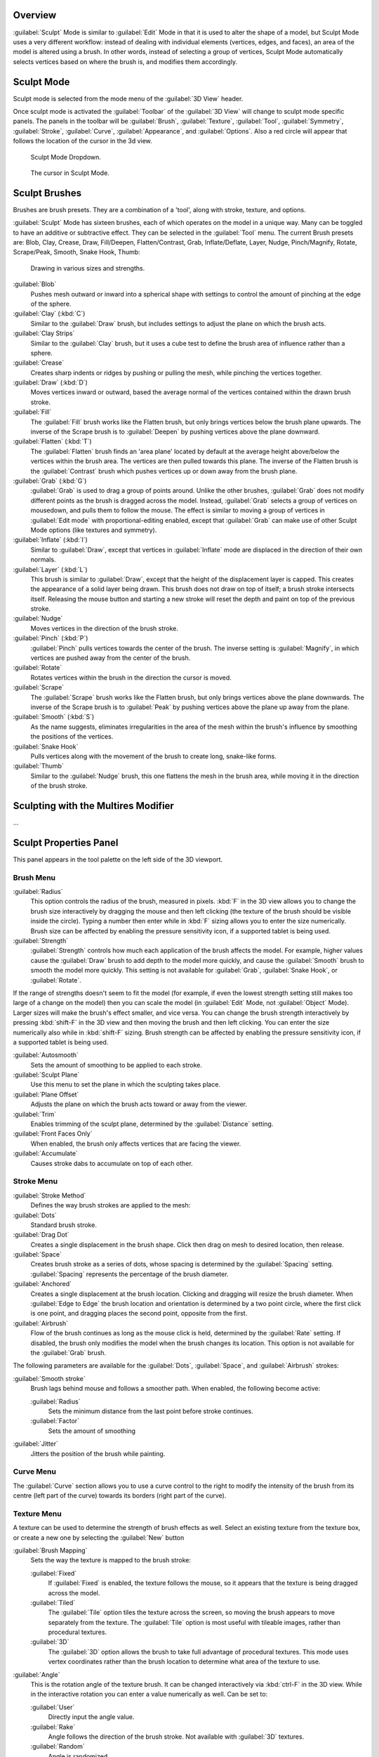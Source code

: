 
Overview
********

:guilabel:`Sculpt` Mode is similar to :guilabel:`Edit` Mode in that it is used to alter the shape of a model, but Sculpt Mode uses a very different workflow: instead of dealing with individual elements (vertices, edges, and faces), an area of the model is altered using a brush. In other words, instead of selecting a group of vertices, Sculpt Mode automatically selects vertices based on where the brush is, and modifies them accordingly.


Sculpt Mode
***********

Sculpt mode is selected from the mode menu of the :guilabel:`3D View` header.

Once sculpt mode is activated the :guilabel:`Toolbar` of the :guilabel:`3D View` will change
to sculpt mode specific panels.  The panels in the toolbar will be :guilabel:`Brush`,
:guilabel:`Texture`, :guilabel:`Tool`, :guilabel:`Symmetry`, :guilabel:`Stroke`,
:guilabel:`Curve`, :guilabel:`Appearance`, and :guilabel:`Options`.
Also a red circle will appear that follows the location of the cursor in the 3d view.


.. figure:: /images/2.5_Sculpt_mode_drop_down.jpg

   Sculpt Mode Dropdown.


.. figure:: /images/2.5_Sculpt_brush_circle.jpg

   The cursor in Sculpt Mode.


Sculpt Brushes
**************

Brushes are brush presets.  They are a combination of a 'tool', along with stroke, texture,
and options.

:guilabel:`Sculpt` Mode has sixteen brushes, each of which operates on the model in a unique way. Many can be toggled to have an additive or subtractive effect. They can be selected in the :guilabel:`Tool` menu. The current Brush presets are: Blob, Clay, Crease, Draw, Fill/Deepen, Flatten/Contrast, Grab, Inflate/Deflate, Layer, Nudge, Pinch/Magnify, Rotate, Scrape/Peak, Smooth, Snake Hook, Thumb:


.. figure:: /images/Sculpt_draw_various_size_and_strength.jpg

   Drawing in various sizes and strengths.


:guilabel:`Blob`
   Pushes mesh outward or inward into a spherical shape with settings to control the amount of pinching at the edge of the sphere.

:guilabel:`Clay` (:kbd:`C`)
   Similar to the :guilabel:`Draw` brush, but includes settings to adjust the plane on which the brush acts.

:guilabel:`Clay Strips`
   Similar to the :guilabel:`Clay` brush, but it uses a cube test to define the brush area of influence rather than a sphere.

:guilabel:`Crease`
   Creates sharp indents or ridges by pushing or pulling the mesh, while pinching the vertices together.

:guilabel:`Draw` (:kbd:`D`)
   Moves vertices inward or outward, based the average normal of the vertices contained within the drawn brush stroke.

:guilabel:`Fill`
   The :guilabel:`Fill` brush works like the Flatten brush, but only brings vertices below the brush plane upwards.  The inverse of the Scrape brush is to :guilabel:`Deepen` by pushing vertices above the plane downward.

:guilabel:`Flatten` (:kbd:`T`)
   The :guilabel:`Flatten` brush finds an 'area plane' located by default at the average height above/below the vertices within the brush area.  The vertices are then pulled towards this plane.  The inverse of the Flatten brush is the :guilabel:`Contrast` brush which pushes vertices up or down away from the brush plane.

:guilabel:`Grab` (:kbd:`G`)
   :guilabel:`Grab` is used to drag a group of points around. Unlike the other brushes, :guilabel:`Grab` does not modify different points as the brush is dragged across the model. Instead, :guilabel:`Grab` selects a group of vertices on mousedown, and pulls them to follow the mouse. The effect is similar to moving a group of vertices in :guilabel:`Edit mode` with proportional-editing enabled, except that :guilabel:`Grab` can make use of other Sculpt Mode options (like textures and symmetry).

:guilabel:`Inflate` (:kbd:`I`)
   Similar to :guilabel:`Draw`, except that vertices in :guilabel:`Inflate` mode are displaced in the direction of their own normals.

:guilabel:`Layer` (:kbd:`L`)
   This brush is similar to :guilabel:`Draw`, except that the height of the displacement layer is capped. This creates the appearance of a solid layer being drawn. This brush does not draw on top of itself; a brush stroke intersects itself. Releasing the mouse button and starting a new stroke will reset the depth and paint on top of the previous stroke.

:guilabel:`Nudge`
   Moves vertices in the direction of the brush stroke.

:guilabel:`Pinch` (:kbd:`P`)
   :guilabel:`Pinch` pulls vertices towards the center of the brush. The inverse setting is :guilabel:`Magnify`, in which vertices are pushed away from the center of the brush.

:guilabel:`Rotate`
   Rotates vertices within the brush in the direction the cursor is moved.

:guilabel:`Scrape`
   The :guilabel:`Scrape` brush works like the Flatten brush, but only brings vertices above the plane downwards.  The inverse of the Scrape brush is to :guilabel:`Peak` by pushing vertices above the plane up away from the plane.

:guilabel:`Smooth` (:kbd:`S`)
   As the name suggests, eliminates irregularities in the area of the mesh within the brush's influence by smoothing the positions of the vertices.

:guilabel:`Snake Hook`
   Pulls vertices along with the movement of the brush to create long, snake-like forms.

:guilabel:`Thumb`
   Similar to the :guilabel:`Nudge` brush, this one flattens the mesh in the brush area, while moving it in the direction of the brush stroke.


Sculpting with the Multires Modifier
************************************

...


Sculpt Properties Panel
***********************

This panel appears in the tool palette on the left side of the 3D viewport.


Brush Menu
==========

:guilabel:`Radius`
   This option controls the radius of the brush, measured in pixels. :kbd:`F` in the 3D view allows you to change the brush size interactively by dragging the mouse and then left clicking (the texture of the brush should be visible inside the circle). Typing a number then enter while in :kbd:`F` sizing allows you to enter the size numerically. Brush size can be affected by enabling the pressure sensitivity icon, if a supported tablet is being used.

:guilabel:`Strength`
   :guilabel:`Strength` controls how much each application of the brush affects the model. For example, higher values cause the :guilabel:`Draw` brush to add depth to the model more quickly, and cause the :guilabel:`Smooth` brush to smooth the model more quickly. This setting is not available for :guilabel:`Grab`, :guilabel:`Snake Hook`, or :guilabel:`Rotate`.

If the range of strengths doesn't seem to fit the model (for example,
if even the lowest strength setting still makes too large of a change on the model)
then you can scale the model (in :guilabel:`Edit` Mode, not :guilabel:`Object` Mode).
Larger sizes will make the brush's effect smaller, and vice versa. You can change the brush
strength interactively by pressing :kbd:`shift-F` in the 3D view and then moving the
brush and then left clicking.
You can enter the size numerically also while in :kbd:`shift-F` sizing.
Brush strength can be affected by enabling the pressure sensitivity icon,
if a supported tablet is being used.

:guilabel:`Autosmooth`
   Sets the amount of smoothing to be applied to each stroke.

:guilabel:`Sculpt Plane`
   Use this menu to set the plane in which the sculpting takes place.

:guilabel:`Plane Offset`
   Adjusts the plane on which the brush acts toward or away from the viewer.

:guilabel:`Trim`
   Enables trimming of the sculpt plane, determined by the :guilabel:`Distance` setting.

:guilabel:`Front Faces Only`
   When enabled, the brush only affects vertices that are facing the viewer.

:guilabel:`Accumulate`
   Causes stroke dabs to accumulate on top of each other.


Stroke Menu
===========

:guilabel:`Stroke Method`
   Defines the way brush strokes are applied to the mesh:

:guilabel:`Dots`
   Standard brush stroke.

:guilabel:`Drag Dot`
   Creates a single displacement in the brush shape. Click then drag on mesh to desired location, then release.

:guilabel:`Space`
   Creates brush stroke as a series of dots, whose spacing is determined by the :guilabel:`Spacing` setting. :guilabel:`Spacing` represents the percentage of the brush diameter.

:guilabel:`Anchored`
   Creates a single displacement at the brush location. Clicking and dragging will resize the brush diameter. When :guilabel:`Edge to Edge` the brush location and orientation is determined by a two point circle, where the first click is one point, and dragging places the second point, opposite from the first.

:guilabel:`Airbrush`
   Flow of the brush continues as long as the mouse click is held, determined by the :guilabel:`Rate` setting. If disabled, the brush only modifies the model when the brush changes its location. This option is not available for the :guilabel:`Grab` brush.

The following parameters are available for the :guilabel:`Dots`, :guilabel:`Space`,
and :guilabel:`Airbrush` strokes:

:guilabel:`Smooth stroke`
   Brush lags behind mouse and follows a smoother path. When enabled, the following become active:

   :guilabel:`Radius`
      Sets the minimum distance from the last point before stroke continues.
   :guilabel:`Factor`
      Sets the amount of smoothing
:guilabel:`Jitter`
   Jitters the position of the brush while painting.


Curve Menu
==========

The :guilabel:`Curve` section allows you to use a curve control to the right to modify the
intensity of the brush from its centre (left part of the curve) towards its borders
(right part of the curve).


Texture Menu
============

A texture can be used to determine the strength of brush effects as well.
Select an existing texture from the texture box,
or create a new one by selecting the :guilabel:`New` button

:guilabel:`Brush Mapping`
   Sets the way the texture is mapped to the brush stroke:

   :guilabel:`Fixed`
      If :guilabel:`Fixed` is enabled, the texture follows the mouse, so it appears that the texture is being dragged across the model.
   :guilabel:`Tiled`
      The :guilabel:`Tile` option tiles the texture across the screen, so moving the brush appears to move separately from the texture. The :guilabel:`Tile` option is most useful with tileable images, rather than procedural textures.
   :guilabel:`3D`
      The :guilabel:`3D` option allows the brush to take full advantage of procedural textures. This mode uses vertex coordinates rather than the brush location to determine what area of the texture to use.

:guilabel:`Angle`
   This is the rotation angle of the texture brush. It can be changed interactively via :kbd:`ctrl-F` in the 3D view. While in the interactive rotation you can enter a value numerically as well. Can be set to:

   :guilabel:`User`
      Directly input the angle value.
   :guilabel:`Rake`
      Angle follows the direction of the brush stroke. Not available with :guilabel:`3D` textures.
   :guilabel:`Random`
      Angle is randomized.

:guilabel:`Offset`
   Fine tunes the texture map placement in the x, y, and z axes.
:guilabel:`Size`
   This setting allows you to modify the scaling factor of the texture. Not available for :guilabel:`Drag` textures.
:guilabel:`Sample Bias`
   Value added to texture samples.
:guilabel:`Overlay`
   When enabled, the texture is shown in the viewport, as determined by the ;\ :guilabel:`Alpha` value.


Symmetry Menu
=============

Mirror the brush strokes across the selected local axes.
Note that if you want to alter the directions the axes point in,
you must rotate the model in :guilabel:`Edit` Mode, not :guilabel:`Object` Mode.

:guilabel:`Feather`
   Reduces the strength of the stroke where it overlaps the planes of symmetry.
:guilabel:`Radial`
   These settings allow for radial symmetry in the desired axes. The number determines how many times the stroke will be repeated within 360 degrees around the central axes.


Options Menu
============

:guilabel:`Threaded Sculpt`
   Takes advantage of multiple CPU processors to improve sculpting performance.
:guilabel:`Fast Navigation`
   For ;\ :guilabel:`Multires` models, show low resolution while navigation the viewport.
:guilabel:`Show Brush`
      Shows the brush shape in the viewport.
Unified Settings:

   ;\ :guilabel:`Size`
      Forces the brush size to be shared across brushes.
   ;\ :guilabel:`Strength`
      Forces the brush strength to be shared across brushes.
:guilabel:`Lock`
   These three buttons allow you to block any modification/deformation of your model along selected local axes, while you are sculpting it.


Appearance Menu
===============

You can set the color of the brush depending on if it is in additive or subtractive mode.

You can also set the brush icon from an image file.


Tool Menu
=========

Here you can select the type of brush preset to use.
:guilabel:`Reset Brush` will return the settings of a brush to its defaults.
You can also set Blender to use the current brush for :guilabel:`Vertex Paint` mode,
:guilabel:`Weight Paint` mode, and :guilabel:`Texture Paint` mode using the toggle buttons.


Hiding and Revealing Mesh
*************************

It is sometimes useful to isolate parts of a mesh to sculpt on. To hide a part of a mesh,
press :kbd:`H` then click & drag around the part you want to hide.
To reveal a hidden part of a mesh,
press :kbd:`shift-H` then click & drag around the part you want to reveal.
To reveal all hidden parts, just hit :kbd:`alt-H`.


.. figure:: /images/Hide_before_and_after.jpg
   :width: 610px
   :figwidth: 610px

   Before and after Hiding.


Keyboard Shortcuts
******************

These shortcuts may be customized under File > User preferences > Input > 3D View > Sculpt
Mode.


+----------------------------------------------------------------+-------------------------------------------------------------+
+**Action**                                                      |**Shortcut**                                                 +
+----------------------------------------------------------------+-------------------------------------------------------------+
+Hide mesh inside selection                                      |:kbd:`H` then click & drag                                   +
+----------------------------------------------------------------+-------------------------------------------------------------+
+Reveal mesh inside selection                                    |:kbd:`Shift-H` then click & drag                             +
+----------------------------------------------------------------+-------------------------------------------------------------+
+Show entire mesh                                                |:kbd:`alt-H`                                                 +
+----------------------------------------------------------------+-------------------------------------------------------------+
+Interactively set brush size                                    |:kbd:`F`                                                     +
+----------------------------------------------------------------+-------------------------------------------------------------+
+Increase/decrease brush size                                    |:kbd:`[` and :kbd:`]`                                        +
+----------------------------------------------------------------+-------------------------------------------------------------+
+Interactively set brush strength                                |:kbd:`shift-F`                                               +
+----------------------------------------------------------------+-------------------------------------------------------------+
+Interactively rotate brush texture                              |:kbd:`ctrl-F`                                                +
+----------------------------------------------------------------+-------------------------------------------------------------+
+Brush direction toggle (:guilabel:`Add` / :guilabel:`Sub`)      |:kbd:`Ctrl` pressed while sculpting                          +
+----------------------------------------------------------------+-------------------------------------------------------------+
+Set stroke method (airbrush, anchored, ..)                      |:kbd:`A`                                                     +
+----------------------------------------------------------------+-------------------------------------------------------------+
+Smooth stroke toggle                                            |:kbd:`shift-S`                                               +
+----------------------------------------------------------------+-------------------------------------------------------------+
+:guilabel:`Draw` brush                                          |:kbd:`D`                                                     +
+----------------------------------------------------------------+-------------------------------------------------------------+
+:guilabel:`Smooth` brush                                        |:kbd:`S`                                                     +
+----------------------------------------------------------------+-------------------------------------------------------------+
+:guilabel:`Pinch/Magnify` brush                                 |:kbd:`P`                                                     +
+----------------------------------------------------------------+-------------------------------------------------------------+
+:guilabel:`Inflate/Deflate` brush                               |:kbd:`I`                                                     +
+----------------------------------------------------------------+-------------------------------------------------------------+
+:guilabel:`Grab` brush                                          |:kbd:`G`                                                     +
+----------------------------------------------------------------+-------------------------------------------------------------+
+:guilabel:`Layer` brush                                         |:kbd:`L`                                                     +
+----------------------------------------------------------------+-------------------------------------------------------------+
+:guilabel:`Flatten/Contrast` brush                              |:kbd:`shift-T`                                               +
+----------------------------------------------------------------+-------------------------------------------------------------+
+:guilabel:`Clay` brush                                          |:kbd:`C`                                                     +
+----------------------------------------------------------------+-------------------------------------------------------------+
+:guilabel:`Crease` brush                                        |:kbd:`shift-C`                                               +
+----------------------------------------------------------------+-------------------------------------------------------------+
+:guilabel:`Snake Hook` brush                                    |:kbd:`K`                                                     +
+----------------------------------------------------------------+-------------------------------------------------------------+
+:guilabel:`Mask` brush                                          |:kbd:`M`                                                     +
+----------------------------------------------------------------+-------------------------------------------------------------+
+Mask clear                                                      |:kbd:`alt-M`                                                 +
+----------------------------------------------------------------+-------------------------------------------------------------+
+Mask invert                                                     |:kbd:`ctrl-I`                                                +
+----------------------------------------------------------------+-------------------------------------------------------------+
+Set brush by number                                             |:kbd:`0` - :kbd:`9` and :kbd:`shift-0` to :kbd:`shift-9`     +
+----------------------------------------------------------------+-------------------------------------------------------------+
+Sculpt options panel toggle                                     |:kbd:`T`                                                     +
+----------------------------------------------------------------+-------------------------------------------------------------+
+Step up one multires level                                      |:kbd:`Page Up`                                               +
+----------------------------------------------------------------+-------------------------------------------------------------+
+Step down one multires level                                    |:kbd:`Page Down`                                             +
+----------------------------------------------------------------+-------------------------------------------------------------+
+Set multires level                                              |:kbd:`Ctrl-0` to :kbd:`Ctrl-5`                               +
+----------------------------------------------------------------+-------------------------------------------------------------+
+Dynamic topology toggle                                         |:kbd:`Ctrl-D`                                                +
+----------------------------------------------------------------+-------------------------------------------------------------+
+Set texture angle type                                          |:kbd:`R`                                                     +
+----------------------------------------------------------------+-------------------------------------------------------------+
+Translate/scale/rotate stencil texture                          |:kbd:`RMB`, :kbd:`shift-RMB`, :kbd:`ctrl-RMB`                +
+----------------------------------------------------------------+-------------------------------------------------------------+
+Translate/scale/rotate stencil mask                             |:kbd:`alt-RMB`, :kbd:`alt-shift-RMB`, :kbd:`alt-ctrl-RMB`    +
+----------------------------------------------------------------+-------------------------------------------------------------+


